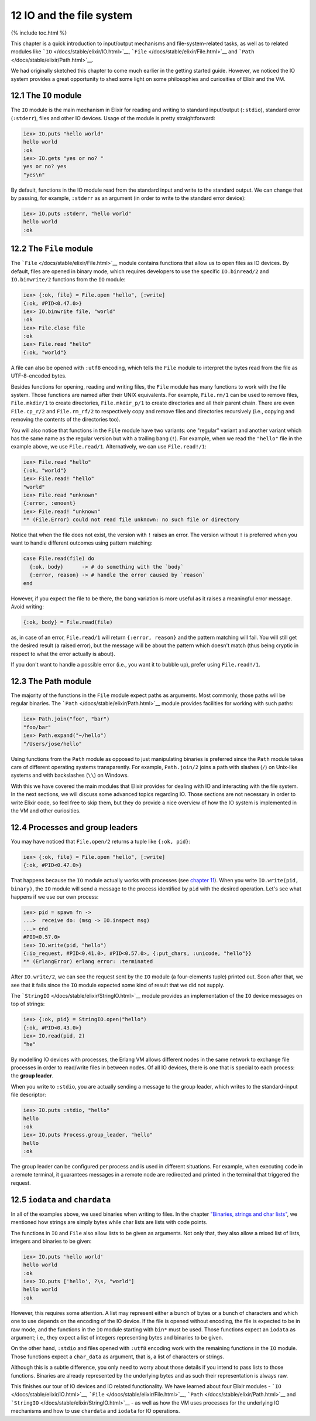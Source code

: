 12 IO and the file system
==========================================================

{% include toc.html %}

This chapter is a quick introduction to input/output mechanisms and
file-system-related tasks, as well as to related modules like
```IO`` </docs/stable/elixir/IO.html>`__,
```File`` </docs/stable/elixir/File.html>`__ and
```Path`` </docs/stable/elixir/Path.html>`__.

We had originally sketched this chapter to come much earlier in the
getting started guide. However, we noticed the IO system provides a
great opportunity to shed some light on some philosophies and
curiosities of Elixir and the VM.

12.1 The ``IO`` module
----------------------

The ``IO`` module is the main mechanism in Elixir for reading and
writing to standard input/output (``:stdio``), standard error
(``:stderr``), files and other IO devices. Usage of the module is pretty
straightforward:

.. code:: iex

    iex> IO.puts "hello world"
    hello world
    :ok
    iex> IO.gets "yes or no? "
    yes or no? yes
    "yes\n"

By default, functions in the IO module read from the standard input and
write to the standard output. We can change that by passing, for
example, ``:stderr`` as an argument (in order to write to the standard
error device):

.. code:: iex

    iex> IO.puts :stderr, "hello world"
    hello world
    :ok

12.2 The ``File`` module
------------------------

The ```File`` </docs/stable/elixir/File.html>`__ module contains
functions that allow us to open files as IO devices. By default, files
are opened in binary mode, which requires developers to use the specific
``IO.binread/2`` and ``IO.binwrite/2`` functions from the ``IO`` module:

.. code:: iex

    iex> {:ok, file} = File.open "hello", [:write]
    {:ok, #PID<0.47.0>}
    iex> IO.binwrite file, "world"
    :ok
    iex> File.close file
    :ok
    iex> File.read "hello"
    {:ok, "world"}

A file can also be opened with ``:utf8`` encoding, which tells the
``File`` module to interpret the bytes read from the file as
UTF-8-encoded bytes.

Besides functions for opening, reading and writing files, the ``File``
module has many functions to work with the file system. Those functions
are named after their UNIX equivalents. For example, ``File.rm/1`` can
be used to remove files, ``File.mkdir/1`` to create directories,
``File.mkdir_p/1`` to create directories and all their parent chain.
There are even ``File.cp_r/2`` and ``File.rm_rf/2`` to respectively copy
and remove files and directories recursively (i.e., copying and removing
the contents of the directories too).

You will also notice that functions in the ``File`` module have two
variants: one "regular" variant and another variant which has the same
name as the regular version but with a trailing bang (``!``). For
example, when we read the ``"hello"`` file in the example above, we use
``File.read/1``. Alternatively, we can use ``File.read!/1``:

.. code:: iex

    iex> File.read "hello"
    {:ok, "world"}
    iex> File.read! "hello"
    "world"
    iex> File.read "unknown"
    {:error, :enoent}
    iex> File.read! "unknown"
    ** (File.Error) could not read file unknown: no such file or directory

Notice that when the file does not exist, the version with ``!`` raises
an error. The version without ``!`` is preferred when you want to handle
different outcomes using pattern matching:

.. code:: elixir

    case File.read(file) do
      {:ok, body}      -> # do something with the `body`
      {:error, reason} -> # handle the error caused by `reason`
    end

However, if you expect the file to be there, the bang variation is more
useful as it raises a meaningful error message. Avoid writing:

.. code:: elixir

    {:ok, body} = File.read(file)

as, in case of an error, ``File.read/1`` will return
``{:error, reason}`` and the pattern matching will fail. You will still
get the desired result (a raised error), but the message will be about
the pattern which doesn't match (thus being cryptic in respect to what
the error actually is about).

If you don't want to handle a possible error (i.e., you want it to
bubble up), prefer using ``File.read!/1``.

12.3 The Path module
--------------------

The majority of the functions in the ``File`` module expect paths as
arguments. Most commonly, those paths will be regular binaries. The
```Path`` </docs/stable/elixir/Path.html>`__ module provides facilities
for working with such paths:

.. code:: iex

    iex> Path.join("foo", "bar")
    "foo/bar"
    iex> Path.expand("~/hello")
    "/Users/jose/hello"

Using functions from the ``Path`` module as opposed to just manipulating
binaries is preferred since the ``Path`` module takes care of different
operating systems transparently. For example, ``Path.join/2`` joins a
path with slashes (``/``) on Unix-like systems and with backslashes
(``\\``) on Windows.

With this we have covered the main modules that Elixir provides for
dealing with IO and interacting with the file system. In the next
sections, we will discuss some advanced topics regarding IO. Those
sections are not necessary in order to write Elixir code, so feel free
to skip them, but they do provide a nice overview of how the IO system
is implemented in the VM and other curiosities.

12.4 Processes and group leaders
--------------------------------

You may have noticed that ``File.open/2`` returns a tuple like
``{:ok, pid}``:

.. code:: iex

    iex> {:ok, file} = File.open "hello", [:write]
    {:ok, #PID<0.47.0>}

That happens because the ``IO`` module actually works with processes
(see `chapter 11 </getting_started/11.html>`__). When you write
``IO.write(pid, binary)``, the ``IO`` module will send a message to the
process identified by ``pid`` with the desired operation. Let's see what
happens if we use our own process:

.. code:: iex

    iex> pid = spawn fn ->
    ...>  receive do: (msg -> IO.inspect msg)
    ...> end
    #PID<0.57.0>
    iex> IO.write(pid, "hello")
    {:io_request, #PID<0.41.0>, #PID<0.57.0>, {:put_chars, :unicode, "hello"}}
    ** (ErlangError) erlang error: :terminated

After ``IO.write/2``, we can see the request sent by the ``IO`` module
(a four-elements tuple) printed out. Soon after that, we see that it
fails since the ``IO`` module expected some kind of result that we did
not supply.

The ```StringIO`` </docs/stable/elixir/StringIO.html>`__ module provides
an implementation of the ``IO`` device messages on top of strings:

.. code:: iex

    iex> {:ok, pid} = StringIO.open("hello")
    {:ok, #PID<0.43.0>}
    iex> IO.read(pid, 2)
    "he"

By modelling IO devices with processes, the Erlang VM allows different
nodes in the same network to exchange file processes in order to
read/write files in between nodes. Of all IO devices, there is one that
is special to each process: the **group leader**.

When you write to ``:stdio``, you are actually sending a message to the
group leader, which writes to the standard-input file descriptor:

.. code:: iex

    iex> IO.puts :stdio, "hello"
    hello
    :ok
    iex> IO.puts Process.group_leader, "hello"
    hello
    :ok

The group leader can be configured per process and is used in different
situations. For example, when executing code in a remote terminal, it
guarantees messages in a remote node are redirected and printed in the
terminal that triggered the request.

12.5 ``iodata`` and ``chardata``
--------------------------------

In all of the examples above, we used binaries when writing to files. In
the chapter `"Binaries, strings and char
lists" </getting_started/6.html>`__, we mentioned how strings are simply
bytes while char lists are lists with code points.

The functions in ``IO`` and ``File`` also allow lists to be given as
arguments. Not only that, they also allow a mixed list of lists,
integers and binaries to be given:

.. code:: iex

    iex> IO.puts 'hello world'
    hello world
    :ok
    iex> IO.puts ['hello', ?\s, "world"]
    hello world
    :ok

However, this requires some attention. A list may represent either a
bunch of bytes or a bunch of characters and which one to use depends on
the encoding of the IO device. If the file is opened without encoding,
the file is expected to be in raw mode, and the functions in the ``IO``
module starting with ``bin*`` must be used. Those functions expect an
``iodata`` as argument; i.e., they expect a list of integers
representing bytes and binaries to be given.

On the other hand, ``:stdio`` and files opened with ``:utf8`` encoding
work with the remaining functions in the ``IO`` module. Those functions
expect a ``char_data`` as argument, that is, a list of characters or
strings.

Although this is a subtle difference, you only need to worry about those
details if you intend to pass lists to those functions. Binaries are
already represented by the underlying bytes and as such their
representation is always raw.

This finishes our tour of IO devices and IO related functionality. We
have learned about four Elixir modules -
```IO`` </docs/stable/elixir/IO.html>`__,
```File`` </docs/stable/elixir/File.html>`__,
```Path`` </docs/stable/elixir/Path.html>`__ and
```StringIO`` </docs/stable/elixir/StringIO.html>`__ - as well as how
the VM uses processes for the underlying IO mechanisms and how to use
``chardata`` and ``iodata`` for IO operations.
